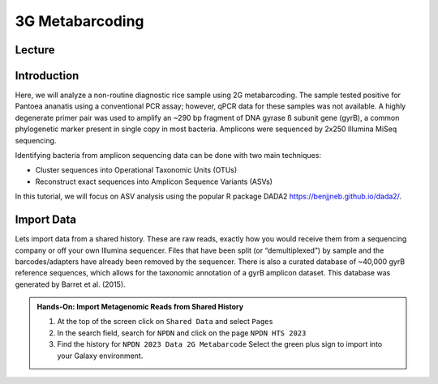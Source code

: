 3G Metabarcoding
===========================

Lecture
^^^^^^^

.. slide:: https://docs.google.com/presentation/d/1lYXYCYSYASscGGCTzT8QBm6tZHFDwb_ELCk8-sfoaRU

Introduction
^^^^^^^^^^^^
Here, we will analyze a non-routine diagnostic rice sample using 2G metabarcoding. The sample tested positive for Pantoea ananatis using a conventional PCR assay; however, qPCR data for these samples was not available.  A highly degenerate primer pair was used to amplify an ~290 bp fragment of DNA gyrase ß subunit gene (gyrB), a common phylogenetic marker present in single copy in most bacteria. Amplicons were sequenced by 2x250 Illumina MiSeq sequencing.

Identifying bacteria from amplicon sequencing data can be done with two main techniques:

* Cluster sequences into Operational Taxonomic Units (OTUs)
* Reconstruct exact sequences into Amplicon Sequence Variants (ASVs)

In this tutorial, we will focus on ASV analysis using the popular R package DADA2 https://benjjneb.github.io/dada2/.

Import Data
^^^^^^^^^^^

Lets import data from a shared history. These are raw reads, exactly how you would receive them from a sequencing company or off your own Illumina sequencer. Files that have been split (or “demultiplexed”) by sample and the barcodes/adapters have already been removed by the sequencer. There is also a curated database of ~40,000 gyrB reference sequences, which allows for the taxonomic annotation of a gyrB amplicon dataset. This database was generated by Barret et al. (2015).

.. admonition:: Hands-On: Import Metagenomic Reads from Shared History

    1. At the top of the screen click on ``Shared Data`` and select ``Pages``

    2. In the search field, search for ``NPDN`` and click on the page ``NPDN HTS 2023``

    3. Find the history for ``NPDN 2023 Data 2G Metabarcode`` Select the green plus sign to import into your Galaxy environment.